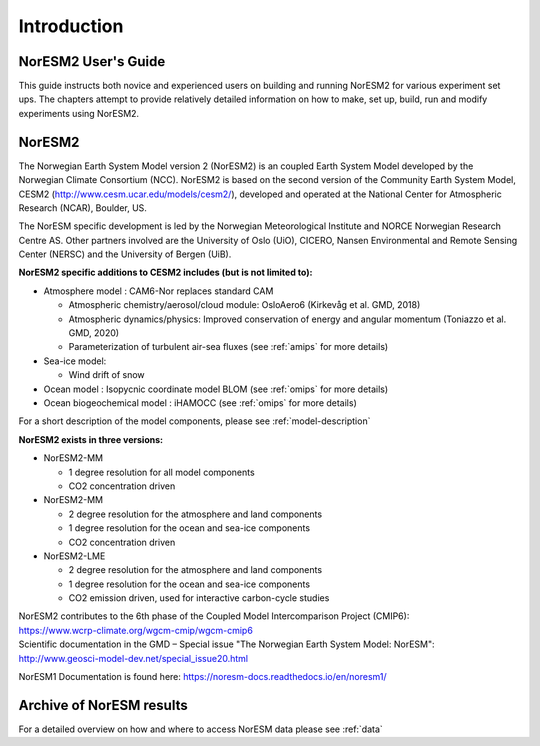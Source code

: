 .. _start:


Introduction
=============


NorESM2 User's Guide
^^^^^^^^^^^^^^^^^^^^

This guide instructs both novice and experienced users on building and running NorESM2 for various experiment set ups. The chapters attempt to provide relatively detailed information on how to make, set up, build, run and modify experiments using NorESM2.


NorESM2
^^^^^^^^
The Norwegian Earth System Model version 2 (NorESM2) is an coupled Earth System Model developed by the Norwegian Climate  Consortium (NCC). NorESM2 is based on the second version of the Community Earth System Model, CESM2 (http://www.cesm.ucar.edu/models/cesm2/), developed and operated at the National Center for Atmospheric Research (NCAR), Boulder, US. 

The NorESM specific development is led by the Norwegian Meteorological Institute and NORCE Norwegian Research Centre AS. Other partners involved are the University of Oslo (UiO), CICERO, Nansen Environmental and Remote Sensing Center (NERSC) and the University of Bergen (UiB). 

**NorESM2 specific additions to CESM2 includes (but is not limited to):**

- Atmosphere model : CAM6-Nor replaces standard CAM

  - Atmospheric chemistry/aerosol/cloud module: OsloAero6  (Kirkevåg et al. GMD, 2018)
  - Atmospheric dynamics/physics: Improved conservation of energy and angular momentum (Toniazzo et al. GMD, 2020)
  - Parameterization of turbulent air-sea fluxes (see :ref:`amips` for more details)
  
- Sea-ice model:

  - Wind drift of snow
- Ocean model : Isopycnic coordinate model BLOM (see :ref:`omips` for more details)
- Ocean biogeochemical model : iHAMOCC (see :ref:`omips` for more details)

For a short description of the model components, please see :ref:`model-description`


**NorESM2 exists in three versions:**
 
- NorESM2-MM
   
  - 1 degree resolution for all model components
  - CO2 concentration driven
   
- NorESM2-MM
 
  - 2 degree resolution for the atmosphere and land components
  - 1 degree resolution for the ocean and sea-ice components
  - CO2 concentration driven
 
- NorESM2-LME
    
  - 2 degree resolution for the atmosphere and land components
  - 1 degree resolution for the ocean and sea-ice components
  - CO2 emission driven, used for interactive carbon-cycle studies
   
 
 
| NorESM2 contributes to the 6th phase of the Coupled Model Intercomparison Project (CMIP6):  
| https://www.wcrp-climate.org/wgcm-cmip/wgcm-cmip6  

| Scientific documentation in the GMD – Special issue "The Norwegian Earth System Model: NorESM":    
| http://www.geosci-model-dev.net/special_issue20.html    

NorESM1 Documentation is found here: https://noresm-docs.readthedocs.io/en/noresm1/  


Archive of NorESM results
^^^^^^^^^^^^^^^^^^^^^^^^^^
For a detailed overview on how and where to access NorESM data please see :ref:`data`



.. bibliography:: references_noresm.bib
   :cited:
   :style: unsrt

